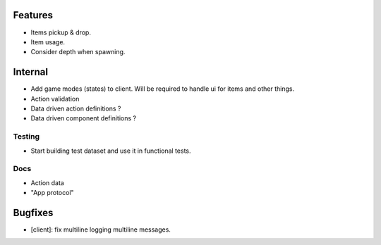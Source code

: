 Features
========

- Items pickup & drop.
- Item usage.
- Consider depth when spawning.

Internal
========

- Add game modes (states) to client. Will be required to handle ui for items
  and other things.
- Action validation
- Data driven action definitions ?
- Data driven component definitions ?

Testing
-------

- Start building test dataset and use it in functional tests.

Docs
----

- Action data
- "App protocol"

Bugfixes
========

- [client]: fix multiline logging multiline messages.
